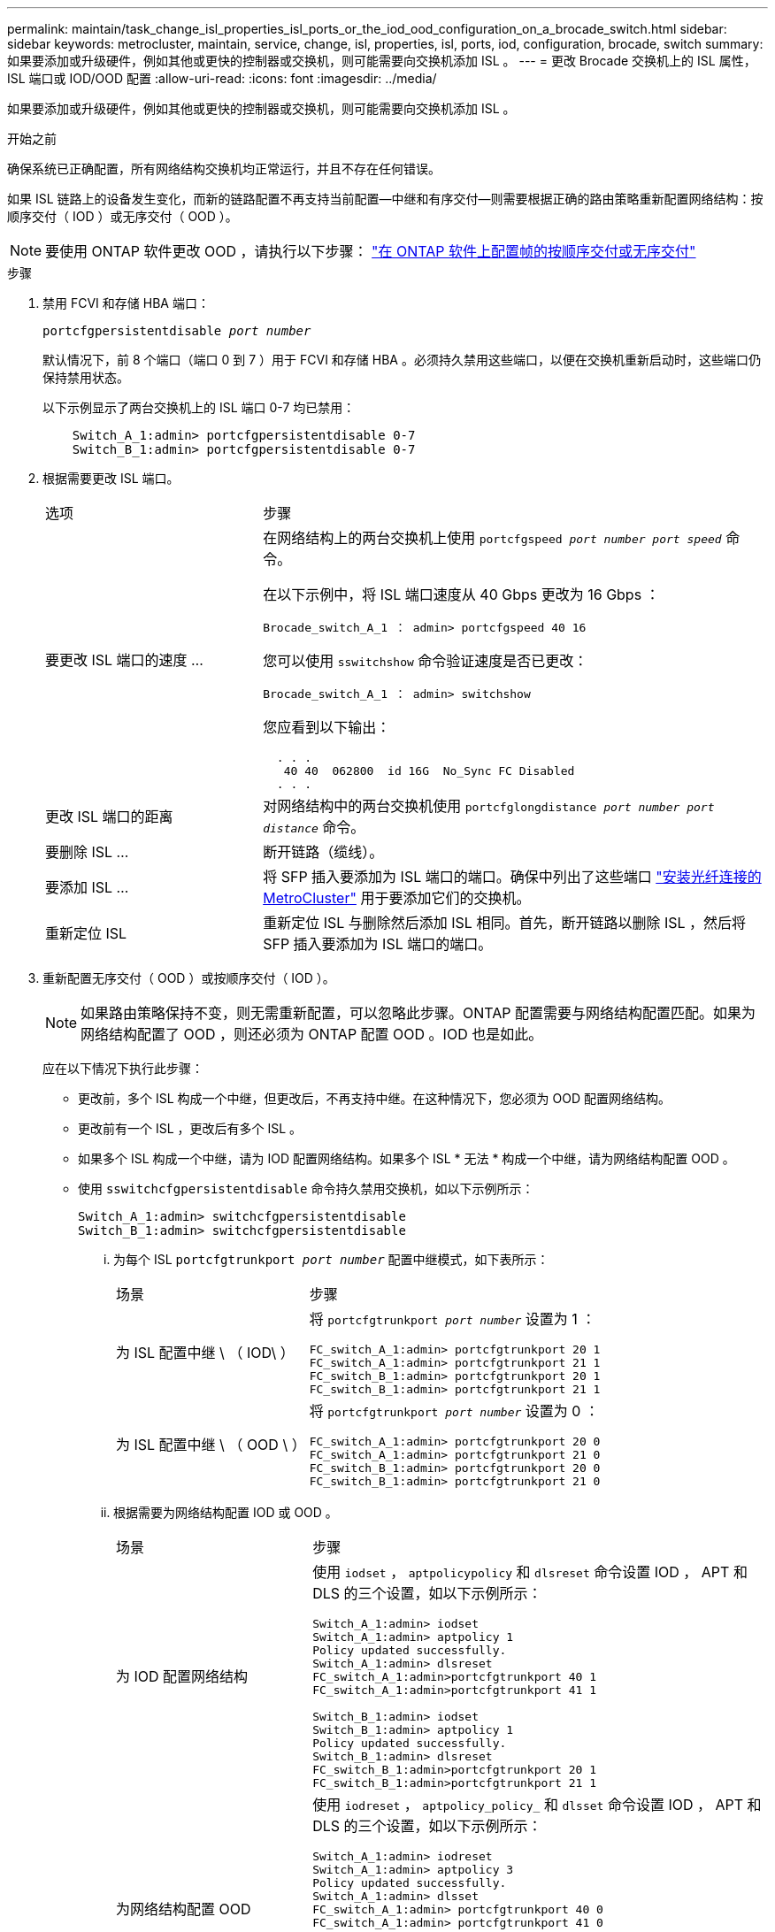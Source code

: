 ---
permalink: maintain/task_change_isl_properties_isl_ports_or_the_iod_ood_configuration_on_a_brocade_switch.html 
sidebar: sidebar 
keywords: metrocluster, maintain, service, change, isl, properties, isl, ports, iod, configuration, brocade, switch 
summary: 如果要添加或升级硬件，例如其他或更快的控制器或交换机，则可能需要向交换机添加 ISL 。 
---
= 更改 Brocade 交换机上的 ISL 属性， ISL 端口或 IOD/OOD 配置
:allow-uri-read: 
:icons: font
:imagesdir: ../media/


[role="lead"]
如果要添加或升级硬件，例如其他或更快的控制器或交换机，则可能需要向交换机添加 ISL 。

.开始之前
确保系统已正确配置，所有网络结构交换机均正常运行，并且不存在任何错误。

如果 ISL 链路上的设备发生变化，而新的链路配置不再支持当前配置—中继和有序交付—则需要根据正确的路由策略重新配置网络结构：按顺序交付（ IOD ）或无序交付（ OOD ）。


NOTE: 要使用 ONTAP 软件更改 OOD ，请执行以下步骤： link:../install-fc/concept_configure_the_mcc_software_in_ontap.html#configuring-in-order-delivery-or-out-of-order-delivery-of-frames-on-ontap-software#configuring-in-order-delivery-or-out-of-order-delivery-of-frames-on-ontap-software["在 ONTAP 软件上配置帧的按顺序交付或无序交付"]

.步骤
. 禁用 FCVI 和存储 HBA 端口：
+
`portcfgpersistentdisable _port number_`

+
默认情况下，前 8 个端口（端口 0 到 7 ）用于 FCVI 和存储 HBA 。必须持久禁用这些端口，以便在交换机重新启动时，这些端口仍保持禁用状态。

+
以下示例显示了两台交换机上的 ISL 端口 0-7 均已禁用：

+
[listing]
----

    Switch_A_1:admin> portcfgpersistentdisable 0-7
    Switch_B_1:admin> portcfgpersistentdisable 0-7
----
. 根据需要更改 ISL 端口。
+
[cols="30,70"]
|===


| 选项 | 步骤 


 a| 
要更改 ISL 端口的速度 ...
 a| 
在网络结构上的两台交换机上使用 `portcfgspeed _port number port speed_` 命令。

在以下示例中，将 ISL 端口速度从 40 Gbps 更改为 16 Gbps ：

`Brocade_switch_A_1 ： admin> portcfgspeed 40 16`

您可以使用 `sswitchshow` 命令验证速度是否已更改：

`Brocade_switch_A_1 ： admin> switchshow`

您应看到以下输出：

....
  . . .
   40 40  062800  id 16G  No_Sync FC Disabled
  . . .
....


 a| 
更改 ISL 端口的距离
 a| 
对网络结构中的两台交换机使用 `portcfglongdistance _port number port distance_` 命令。



 a| 
要删除 ISL ...
 a| 
断开链路（缆线）。



 a| 
要添加 ISL ...
 a| 
将 SFP 插入要添加为 ISL 端口的端口。确保中列出了这些端口 link:https://docs.netapp.com/us-en/ontap-metrocluster/install-fc/index.html["安装光纤连接的 MetroCluster"] 用于要添加它们的交换机。



 a| 
重新定位 ISL
 a| 
重新定位 ISL 与删除然后添加 ISL 相同。首先，断开链路以删除 ISL ，然后将 SFP 插入要添加为 ISL 端口的端口。

|===
. 重新配置无序交付（ OOD ）或按顺序交付（ IOD ）。
+

NOTE: 如果路由策略保持不变，则无需重新配置，可以忽略此步骤。ONTAP 配置需要与网络结构配置匹配。如果为网络结构配置了 OOD ，则还必须为 ONTAP 配置 OOD 。IOD 也是如此。

+
应在以下情况下执行此步骤：

+
** 更改前，多个 ISL 构成一个中继，但更改后，不再支持中继。在这种情况下，您必须为 OOD 配置网络结构。
** 更改前有一个 ISL ，更改后有多个 ISL 。
** 如果多个 ISL 构成一个中继，请为 IOD 配置网络结构。如果多个 ISL * 无法 * 构成一个中继，请为网络结构配置 OOD 。
** 使用 `sswitchcfgpersistentdisable` 命令持久禁用交换机，如以下示例所示：
+
[listing]
----

Switch_A_1:admin> switchcfgpersistentdisable
Switch_B_1:admin> switchcfgpersistentdisable
----
+
... 为每个 ISL `portcfgtrunkport _port number_` 配置中继模式，如下表所示：
+
[cols="30,70"]
|===


| 场景 | 步骤 


 a| 
为 ISL 配置中继 \ （ IOD\ ）
 a| 
将 `portcfgtrunkport _port number_` 设置为 1 ：

....
FC_switch_A_1:admin> portcfgtrunkport 20 1
FC_switch_A_1:admin> portcfgtrunkport 21 1
FC_switch_B_1:admin> portcfgtrunkport 20 1
FC_switch_B_1:admin> portcfgtrunkport 21 1
....


 a| 
为 ISL 配置中继 \ （ OOD \ ）
 a| 
将 `portcfgtrunkport _port number_` 设置为 0 ：

....
FC_switch_A_1:admin> portcfgtrunkport 20 0
FC_switch_A_1:admin> portcfgtrunkport 21 0
FC_switch_B_1:admin> portcfgtrunkport 20 0
FC_switch_B_1:admin> portcfgtrunkport 21 0
....
|===
... 根据需要为网络结构配置 IOD 或 OOD 。
+
[cols="30,70"]
|===


| 场景 | 步骤 


 a| 
为 IOD 配置网络结构
 a| 
使用 `iodset` ， `aptpolicypolicy` 和 `dlsreset` 命令设置 IOD ， APT 和 DLS 的三个设置，如以下示例所示：

....
Switch_A_1:admin> iodset
Switch_A_1:admin> aptpolicy 1
Policy updated successfully.
Switch_A_1:admin> dlsreset
FC_switch_A_1:admin>portcfgtrunkport 40 1
FC_switch_A_1:admin>portcfgtrunkport 41 1

Switch_B_1:admin> iodset
Switch_B_1:admin> aptpolicy 1
Policy updated successfully.
Switch_B_1:admin> dlsreset
FC_switch_B_1:admin>portcfgtrunkport 20 1
FC_switch_B_1:admin>portcfgtrunkport 21 1
....


 a| 
为网络结构配置 OOD
 a| 
使用 `iodreset` ， `aptpolicy_policy_` 和 `dlsset` 命令设置 IOD ， APT 和 DLS 的三个设置，如以下示例所示：

....
Switch_A_1:admin> iodreset
Switch_A_1:admin> aptpolicy 3
Policy updated successfully.
Switch_A_1:admin> dlsset
FC_switch_A_1:admin> portcfgtrunkport 40 0
FC_switch_A_1:admin> portcfgtrunkport 41 0

Switch_B_1:admin> iodreset
Switch_B_1:admin> aptpolicy 3
Policy updated successfully.
Switch_B_1:admin> dlsset
FC_switch_B_1:admin> portcfgtrunkport 40 0
FC_switch_B_1:admin> portcfgtrunkport 41 0
....
|===
... 持久启用交换机：
+
`sswitchcfgpersistentenable`

+
[listing]
----
switch_A_1:admin>switchcfgpersistentenable
switch_B_1:admin>switchcfgpersistentenable
----
+
如果此命令不存在，请使用 `sswitchm enable` 命令，如以下示例所示：

+
[listing]
----
brocade_switch_A_1:admin>
switchenable
----
... 使用 `iodshow` ， `aptpolicy` 和 `dlsshow` 命令验证 OOD 设置，如以下示例所示：
+
[listing]
----
switch_A_1:admin> iodshow
IOD is not set

switch_A_1:admin> aptpolicy

       Current Policy: 3 0(ap)

       3 0(ap) : Default Policy
       1: Port Based Routing Policy
       3: Exchange Based Routing Policy
       0: AP Shared Link Policy
       1: AP Dedicated Link Policy
       command aptpolicy completed

switch_A_1:admin> dlsshow
DLS is set by default with current routing policy
----
+

NOTE: 您必须在两台交换机上运行这些命令。

... 使用 `iodshow` ， `aptpolicy` 和 `dlsshow` 命令验证 IOD 设置，如以下示例所示：
+
[listing]
----
switch_A_1:admin> iodshow
IOD is set

switch_A_1:admin> aptpolicy
       Current Policy: 1 0(ap)

       3 0(ap) : Default Policy
       1: Port Based Routing Policy
       3: Exchange Based Routing Policy
       0: AP Shared Link Policy
       1: AP Dedicated Link Policy
       command aptpolicy completed

switch_A_1:admin> dlsshow
DLS is not set
----
+

NOTE: 您必须在两台交换机上运行这些命令。





. 使用 `islshow` 和 `trunkshow` 命令验证 ISL 是否联机并已中继（如果链路设备支持中继）。
+

NOTE: 如果启用了 FEC ，则中继组的最后一个联机端口的 deskew 值可能会显示多达 36 的差异，尽管所有缆线的长度都相同。

+
[cols="20,80"]
|===


| ISL 是否已中继？ | 您将看到以下系统输出 ... 


 a| 
是的。
 a| 
如果 ISL 已中继，则 `islshow` 命令的输出中仅显示一个 ISL 。根据中继主端口的类型，可以显示端口 40 或 41 。`trunkshow` 的输出应包含一个 ID 为 "`1` " 的中继，其中列出了端口 40 和 41 上的两个物理 ISL 。在以下示例中，端口 40 和 41 配置为用作 ISL ：

[listing]
----
switch_A_1:admin> islshow 1:
40-> 40 10:00:00:05:33:88:9c:68 2 switch_B_1 sp: 16.000G bw: 32.000G TRUNK CR_RECOV FEC
switch_A_1:admin> trunkshow
1: 40-> 40 10:00:00:05:33:88:9c:68 2 deskew 51 MASTER
41-> 41 10:00:00:05:33:88:9c:68 2 deskew 15
----


 a| 
否
 a| 
如果 ISL 未中继，则两个 ISL 会分别显示在 `islshow` 和 `trunkshow` 的输出中。这两个命令都会列出 ID 为 "`1` " 和 "`2` " 的 ISL 。在以下示例中，将端口 "`40` " 和 "`41` " 配置为用作 ISL ：

[listing]
----
switch_A_1:admin> islshow
1: 40-> 40 10:00:00:05:33:88:9c:68 2 switch_B_1 sp: 16.000G bw: 16.000G TRUNK CR_RECOV FEC
2: 41-> 41 10:00:00:05:33:88:9c:68 2 switch_B_1 sp: 16.000G bw: 16.000G TRUNK CR_RECOV FEC
switch_A_1:admin> trunkshow
1: 40-> 40 10:00:00:05:33:88:9c:68 2 deskew 51 MASTER
2: 41-> 41 10:00:00:05:33:88:9c:68 2 deskew 48 MASTER
----
|===
. 在两个交换机上运行 `spinfoab` 命令，以验证 ISL 是否运行正常：
+
[listing]
----
switch_A_1:admin> spinfab -ports 0/40 - 0/41
----
. 启用步骤 1 中禁用的端口：
+
`portEnable _port number_`

+
以下示例显示 ISL 端口 "`0` " 到 "`7` " 已启用：

+
[listing]
----
brocade_switch_A_1:admin> portenable 0-7
----

